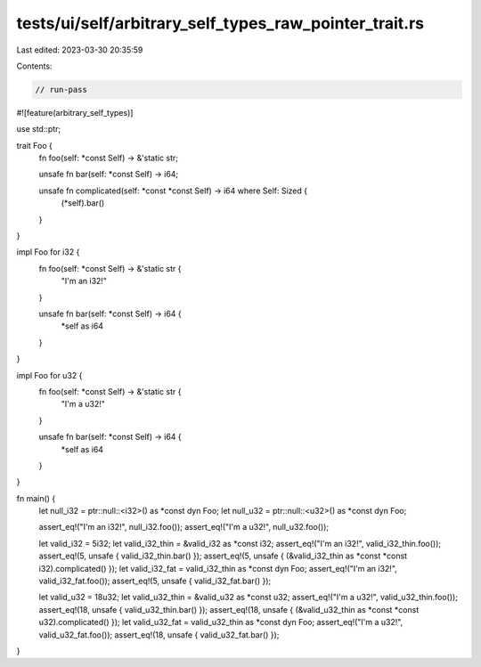 tests/ui/self/arbitrary_self_types_raw_pointer_trait.rs
=======================================================

Last edited: 2023-03-30 20:35:59

Contents:

.. code-block:: rs

    // run-pass
#![feature(arbitrary_self_types)]

use std::ptr;

trait Foo {
    fn foo(self: *const Self) -> &'static str;

    unsafe fn bar(self: *const Self) -> i64;

    unsafe fn complicated(self: *const *const Self) -> i64 where Self: Sized {
        (*self).bar()
    }
}

impl Foo for i32 {
    fn foo(self: *const Self) -> &'static str {
        "I'm an i32!"
    }

    unsafe fn bar(self: *const Self) -> i64 {
        *self as i64
    }
}

impl Foo for u32 {
    fn foo(self: *const Self) -> &'static str {
        "I'm a u32!"
    }

    unsafe fn bar(self: *const Self) -> i64 {
        *self as i64
    }
}

fn main() {
    let null_i32 = ptr::null::<i32>() as *const dyn Foo;
    let null_u32 = ptr::null::<u32>() as *const dyn Foo;

    assert_eq!("I'm an i32!", null_i32.foo());
    assert_eq!("I'm a u32!", null_u32.foo());

    let valid_i32 = 5i32;
    let valid_i32_thin = &valid_i32 as *const i32;
    assert_eq!("I'm an i32!", valid_i32_thin.foo());
    assert_eq!(5, unsafe { valid_i32_thin.bar() });
    assert_eq!(5, unsafe { (&valid_i32_thin as *const *const i32).complicated() });
    let valid_i32_fat = valid_i32_thin as *const dyn Foo;
    assert_eq!("I'm an i32!", valid_i32_fat.foo());
    assert_eq!(5, unsafe { valid_i32_fat.bar() });

    let valid_u32 = 18u32;
    let valid_u32_thin = &valid_u32 as *const u32;
    assert_eq!("I'm a u32!", valid_u32_thin.foo());
    assert_eq!(18, unsafe { valid_u32_thin.bar() });
    assert_eq!(18, unsafe { (&valid_u32_thin as *const *const u32).complicated() });
    let valid_u32_fat = valid_u32_thin as *const dyn Foo;
    assert_eq!("I'm a u32!", valid_u32_fat.foo());
    assert_eq!(18, unsafe { valid_u32_fat.bar() });

}


